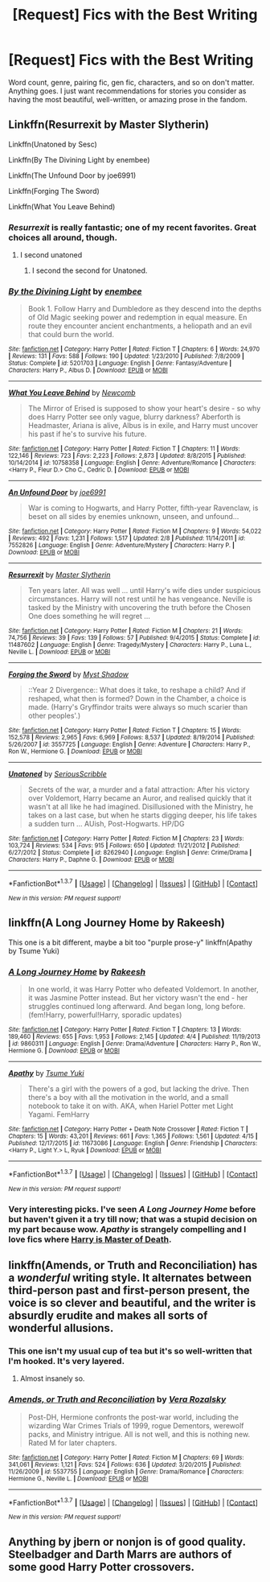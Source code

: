 #+TITLE: [Request] Fics with the Best Writing

* [Request] Fics with the Best Writing
:PROPERTIES:
:Author: mistermisstep
:Score: 14
:DateUnix: 1463073823.0
:DateShort: 2016-May-12
:FlairText: Request
:END:
Word count, genre, pairing fic, gen fic, characters, and so on don't matter. Anything goes. I just want recommendations for stories you consider as having the most beautiful, well-written, or amazing prose in the fandom.


** Linkffn(Resurrexit by Master Slytherin)

Linkffn(Unatoned by Sesc)

Linkffn(By The Divining Light by enembee)

Linkffn(The Unfound Door by joe6991)

Linkffn(Forging The Sword)

Linkffn(What You Leave Behind)
:PROPERTIES:
:Author: blandge
:Score: 4
:DateUnix: 1463076615.0
:DateShort: 2016-May-12
:END:

*** /Resurrexit/ is really fantastic; one of my recent favorites. Great choices all around, though.
:PROPERTIES:
:Author: mistermisstep
:Score: 3
:DateUnix: 1463085021.0
:DateShort: 2016-May-13
:END:

**** I second unatoned
:PROPERTIES:
:Score: 5
:DateUnix: 1463087925.0
:DateShort: 2016-May-13
:END:

***** I second the second for Unatoned.
:PROPERTIES:
:Author: The_Boona
:Score: 2
:DateUnix: 1463099138.0
:DateShort: 2016-May-13
:END:


*** [[http://www.fanfiction.net/s/5201703/1/][*/By the Divining Light/*]] by [[https://www.fanfiction.net/u/980211/enembee][/enembee/]]

#+begin_quote
  Book 1. Follow Harry and Dumbledore as they descend into the depths of Old Magic seeking power and redemption in equal measure. En route they encounter ancient enchantments, a heliopath and an evil that could burn the world.
#+end_quote

^{/Site/: [[http://www.fanfiction.net/][fanfiction.net]] *|* /Category/: Harry Potter *|* /Rated/: Fiction T *|* /Chapters/: 6 *|* /Words/: 24,970 *|* /Reviews/: 131 *|* /Favs/: 588 *|* /Follows/: 190 *|* /Updated/: 1/23/2010 *|* /Published/: 7/8/2009 *|* /Status/: Complete *|* /id/: 5201703 *|* /Language/: English *|* /Genre/: Fantasy/Adventure *|* /Characters/: Harry P., Albus D. *|* /Download/: [[http://www.p0ody-files.com/ff_to_ebook/ffn-bot/index.php?id=5201703&source=ff&filetype=epub][EPUB]] or [[http://www.p0ody-files.com/ff_to_ebook/ffn-bot/index.php?id=5201703&source=ff&filetype=mobi][MOBI]]}

--------------

[[http://www.fanfiction.net/s/10758358/1/][*/What You Leave Behind/*]] by [[https://www.fanfiction.net/u/4727972/Newcomb][/Newcomb/]]

#+begin_quote
  The Mirror of Erised is supposed to show your heart's desire - so why does Harry Potter see only vague, blurry darkness? Aberforth is Headmaster, Ariana is alive, Albus is in exile, and Harry must uncover his past if he's to survive his future.
#+end_quote

^{/Site/: [[http://www.fanfiction.net/][fanfiction.net]] *|* /Category/: Harry Potter *|* /Rated/: Fiction T *|* /Chapters/: 11 *|* /Words/: 122,146 *|* /Reviews/: 723 *|* /Favs/: 2,223 *|* /Follows/: 2,873 *|* /Updated/: 8/8/2015 *|* /Published/: 10/14/2014 *|* /id/: 10758358 *|* /Language/: English *|* /Genre/: Adventure/Romance *|* /Characters/: <Harry P., Fleur D.> Cho C., Cedric D. *|* /Download/: [[http://www.p0ody-files.com/ff_to_ebook/ffn-bot/index.php?id=10758358&source=ff&filetype=epub][EPUB]] or [[http://www.p0ody-files.com/ff_to_ebook/ffn-bot/index.php?id=10758358&source=ff&filetype=mobi][MOBI]]}

--------------

[[http://www.fanfiction.net/s/7552826/1/][*/An Unfound Door/*]] by [[https://www.fanfiction.net/u/557425/joe6991][/joe6991/]]

#+begin_quote
  War is coming to Hogwarts, and Harry Potter, fifth-year Ravenclaw, is beset on all sides by enemies unknown, unseen, and unfound...
#+end_quote

^{/Site/: [[http://www.fanfiction.net/][fanfiction.net]] *|* /Category/: Harry Potter *|* /Rated/: Fiction M *|* /Chapters/: 9 *|* /Words/: 54,022 *|* /Reviews/: 492 *|* /Favs/: 1,231 *|* /Follows/: 1,517 *|* /Updated/: 2/8 *|* /Published/: 11/14/2011 *|* /id/: 7552826 *|* /Language/: English *|* /Genre/: Adventure/Mystery *|* /Characters/: Harry P. *|* /Download/: [[http://www.p0ody-files.com/ff_to_ebook/ffn-bot/index.php?id=7552826&source=ff&filetype=epub][EPUB]] or [[http://www.p0ody-files.com/ff_to_ebook/ffn-bot/index.php?id=7552826&source=ff&filetype=mobi][MOBI]]}

--------------

[[http://www.fanfiction.net/s/11487602/1/][*/Resurrexit/*]] by [[https://www.fanfiction.net/u/471812/Master-Slytherin][/Master Slytherin/]]

#+begin_quote
  Ten years later. All was well ... until Harry's wife dies under suspicious circumstances. Harry will not rest until he has vengeance. Neville is tasked by the Ministry with uncovering the truth before the Chosen One does something he will regret ...
#+end_quote

^{/Site/: [[http://www.fanfiction.net/][fanfiction.net]] *|* /Category/: Harry Potter *|* /Rated/: Fiction M *|* /Chapters/: 21 *|* /Words/: 74,756 *|* /Reviews/: 39 *|* /Favs/: 139 *|* /Follows/: 57 *|* /Published/: 9/4/2015 *|* /Status/: Complete *|* /id/: 11487602 *|* /Language/: English *|* /Genre/: Tragedy/Mystery *|* /Characters/: Harry P., Luna L., Neville L. *|* /Download/: [[http://www.p0ody-files.com/ff_to_ebook/ffn-bot/index.php?id=11487602&source=ff&filetype=epub][EPUB]] or [[http://www.p0ody-files.com/ff_to_ebook/ffn-bot/index.php?id=11487602&source=ff&filetype=mobi][MOBI]]}

--------------

[[http://www.fanfiction.net/s/3557725/1/][*/Forging the Sword/*]] by [[https://www.fanfiction.net/u/318654/Myst-Shadow][/Myst Shadow/]]

#+begin_quote
  ::Year 2 Divergence:: What does it take, to reshape a child? And if reshaped, what then is formed? Down in the Chamber, a choice is made. (Harry's Gryffindor traits were always so much scarier than other peoples'.)
#+end_quote

^{/Site/: [[http://www.fanfiction.net/][fanfiction.net]] *|* /Category/: Harry Potter *|* /Rated/: Fiction T *|* /Chapters/: 15 *|* /Words/: 152,578 *|* /Reviews/: 2,965 *|* /Favs/: 6,969 *|* /Follows/: 8,537 *|* /Updated/: 8/19/2014 *|* /Published/: 5/26/2007 *|* /id/: 3557725 *|* /Language/: English *|* /Genre/: Adventure *|* /Characters/: Harry P., Ron W., Hermione G. *|* /Download/: [[http://www.p0ody-files.com/ff_to_ebook/ffn-bot/index.php?id=3557725&source=ff&filetype=epub][EPUB]] or [[http://www.p0ody-files.com/ff_to_ebook/ffn-bot/index.php?id=3557725&source=ff&filetype=mobi][MOBI]]}

--------------

[[http://www.fanfiction.net/s/8262940/1/][*/Unatoned/*]] by [[https://www.fanfiction.net/u/1232425/SeriousScribble][/SeriousScribble/]]

#+begin_quote
  Secrets of the war, a murder and a fatal attraction: After his victory over Voldemort, Harry became an Auror, and realised quickly that it wasn't at all like he had imagined. Disillusioned with the Ministry, he takes on a last case, but when he starts digging deeper, his life takes a sudden turn ... AUish, Post-Hogwarts. HP/DG
#+end_quote

^{/Site/: [[http://www.fanfiction.net/][fanfiction.net]] *|* /Category/: Harry Potter *|* /Rated/: Fiction M *|* /Chapters/: 23 *|* /Words/: 103,724 *|* /Reviews/: 534 *|* /Favs/: 915 *|* /Follows/: 650 *|* /Updated/: 11/21/2012 *|* /Published/: 6/27/2012 *|* /Status/: Complete *|* /id/: 8262940 *|* /Language/: English *|* /Genre/: Crime/Drama *|* /Characters/: Harry P., Daphne G. *|* /Download/: [[http://www.p0ody-files.com/ff_to_ebook/ffn-bot/index.php?id=8262940&source=ff&filetype=epub][EPUB]] or [[http://www.p0ody-files.com/ff_to_ebook/ffn-bot/index.php?id=8262940&source=ff&filetype=mobi][MOBI]]}

--------------

*FanfictionBot*^{1.3.7} *|* [[[https://github.com/tusing/reddit-ffn-bot/wiki/Usage][Usage]]] | [[[https://github.com/tusing/reddit-ffn-bot/wiki/Changelog][Changelog]]] | [[[https://github.com/tusing/reddit-ffn-bot/issues/][Issues]]] | [[[https://github.com/tusing/reddit-ffn-bot/][GitHub]]] | [[[https://www.reddit.com/message/compose?to=%2Fu%2Ftusing][Contact]]]

^{/New in this version: PM request support!/}
:PROPERTIES:
:Author: FanfictionBot
:Score: 2
:DateUnix: 1463077007.0
:DateShort: 2016-May-12
:END:


** linkffn(A Long Journey Home by Rakeesh)

This one is a bit different, maybe a bit too "purple prose-y" linkffn(Apathy by Tsume Yuki)
:PROPERTIES:
:Author: TheJadeLady
:Score: 5
:DateUnix: 1463106173.0
:DateShort: 2016-May-13
:END:

*** [[http://www.fanfiction.net/s/9860311/1/][*/A Long Journey Home/*]] by [[https://www.fanfiction.net/u/236698/Rakeesh][/Rakeesh/]]

#+begin_quote
  In one world, it was Harry Potter who defeated Voldemort. In another, it was Jasmine Potter instead. But her victory wasn't the end - her struggles continued long afterward. And began long, long before. (fem!Harry, powerful!Harry, sporadic updates)
#+end_quote

^{/Site/: [[http://www.fanfiction.net/][fanfiction.net]] *|* /Category/: Harry Potter *|* /Rated/: Fiction T *|* /Chapters/: 13 *|* /Words/: 189,460 *|* /Reviews/: 655 *|* /Favs/: 1,953 *|* /Follows/: 2,145 *|* /Updated/: 4/4 *|* /Published/: 11/19/2013 *|* /id/: 9860311 *|* /Language/: English *|* /Genre/: Drama/Adventure *|* /Characters/: Harry P., Ron W., Hermione G. *|* /Download/: [[http://www.p0ody-files.com/ff_to_ebook/ffn-bot/index.php?id=9860311&source=ff&filetype=epub][EPUB]] or [[http://www.p0ody-files.com/ff_to_ebook/ffn-bot/index.php?id=9860311&source=ff&filetype=mobi][MOBI]]}

--------------

[[http://www.fanfiction.net/s/11673086/1/][*/Apathy/*]] by [[https://www.fanfiction.net/u/2221413/Tsume-Yuki][/Tsume Yuki/]]

#+begin_quote
  There's a girl with the powers of a god, but lacking the drive. Then there's a boy with all the motivation in the world, and a small notebook to take it on with. AKA, when Hariel Potter met Light Yagami. FemHarry
#+end_quote

^{/Site/: [[http://www.fanfiction.net/][fanfiction.net]] *|* /Category/: Harry Potter + Death Note Crossover *|* /Rated/: Fiction T *|* /Chapters/: 15 *|* /Words/: 43,201 *|* /Reviews/: 661 *|* /Favs/: 1,365 *|* /Follows/: 1,561 *|* /Updated/: 4/15 *|* /Published/: 12/17/2015 *|* /id/: 11673086 *|* /Language/: English *|* /Genre/: Friendship *|* /Characters/: <Harry P., Light Y.> L, Ryuk *|* /Download/: [[http://www.p0ody-files.com/ff_to_ebook/ffn-bot/index.php?id=11673086&source=ff&filetype=epub][EPUB]] or [[http://www.p0ody-files.com/ff_to_ebook/ffn-bot/index.php?id=11673086&source=ff&filetype=mobi][MOBI]]}

--------------

*FanfictionBot*^{1.3.7} *|* [[[https://github.com/tusing/reddit-ffn-bot/wiki/Usage][Usage]]] | [[[https://github.com/tusing/reddit-ffn-bot/wiki/Changelog][Changelog]]] | [[[https://github.com/tusing/reddit-ffn-bot/issues/][Issues]]] | [[[https://github.com/tusing/reddit-ffn-bot/][GitHub]]] | [[[https://www.reddit.com/message/compose?to=%2Fu%2Ftusing][Contact]]]

^{/New in this version: PM request support!/}
:PROPERTIES:
:Author: FanfictionBot
:Score: 2
:DateUnix: 1463106195.0
:DateShort: 2016-May-13
:END:


*** Very interesting picks. I've seen /A Long Journey Home/ before but haven't given it a try till now; that was a stupid decision on my part because wow. /Apathy/ is strangely compelling and I love fics where [[/spoiler][Harry is Master of Death]].
:PROPERTIES:
:Author: mistermisstep
:Score: 1
:DateUnix: 1463109797.0
:DateShort: 2016-May-13
:END:


** linkffn(Amends, or Truth and Reconciliation) has a /wonderful/ writing style. It alternates between third-person past and first-person present, the voice is so clever and beautiful, and the writer is absurdly erudite and makes all sorts of wonderful allusions.
:PROPERTIES:
:Author: Karinta
:Score: 5
:DateUnix: 1463109064.0
:DateShort: 2016-May-13
:END:

*** This one isn't my usual cup of tea but it's so well-written that I'm hooked. It's very layered.
:PROPERTIES:
:Author: mistermisstep
:Score: 3
:DateUnix: 1463110748.0
:DateShort: 2016-May-13
:END:

**** Almost insanely so.
:PROPERTIES:
:Author: Karinta
:Score: 1
:DateUnix: 1463111294.0
:DateShort: 2016-May-13
:END:


*** [[http://www.fanfiction.net/s/5537755/1/][*/Amends, or Truth and Reconciliation/*]] by [[https://www.fanfiction.net/u/1994264/Vera-Rozalsky][/Vera Rozalsky/]]

#+begin_quote
  Post-DH, Hermione confronts the post-war world, including the wizarding War Crimes Trials of 1999, rogue Dementors, werewolf packs, and Ministry intrigue. All is not well, and this is nothing new. Rated M for later chapters.
#+end_quote

^{/Site/: [[http://www.fanfiction.net/][fanfiction.net]] *|* /Category/: Harry Potter *|* /Rated/: Fiction M *|* /Chapters/: 69 *|* /Words/: 341,061 *|* /Reviews/: 1,121 *|* /Favs/: 524 *|* /Follows/: 636 *|* /Updated/: 3/20/2015 *|* /Published/: 11/26/2009 *|* /id/: 5537755 *|* /Language/: English *|* /Genre/: Drama/Romance *|* /Characters/: Hermione G., Neville L. *|* /Download/: [[http://www.p0ody-files.com/ff_to_ebook/ffn-bot/index.php?id=5537755&source=ff&filetype=epub][EPUB]] or [[http://www.p0ody-files.com/ff_to_ebook/ffn-bot/index.php?id=5537755&source=ff&filetype=mobi][MOBI]]}

--------------

*FanfictionBot*^{1.3.7} *|* [[[https://github.com/tusing/reddit-ffn-bot/wiki/Usage][Usage]]] | [[[https://github.com/tusing/reddit-ffn-bot/wiki/Changelog][Changelog]]] | [[[https://github.com/tusing/reddit-ffn-bot/issues/][Issues]]] | [[[https://github.com/tusing/reddit-ffn-bot/][GitHub]]] | [[[https://www.reddit.com/message/compose?to=%2Fu%2Ftusing][Contact]]]

^{/New in this version: PM request support!/}
:PROPERTIES:
:Author: FanfictionBot
:Score: 1
:DateUnix: 1463109099.0
:DateShort: 2016-May-13
:END:


** Anything by jbern or nonjon is of good quality. Steelbadger and Darth Marrs are authors of some good Harry Potter crossovers.
:PROPERTIES:
:Score: 2
:DateUnix: 1463148927.0
:DateShort: 2016-May-13
:END:
